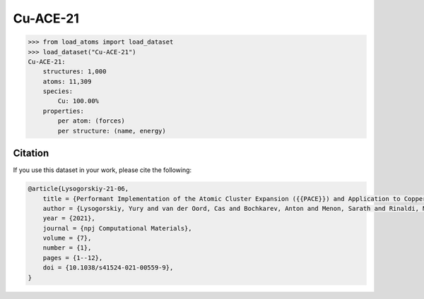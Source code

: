 .. This file is autogenerated by dev/scripts/generate_page.py

Cu-ACE-21
=========

.. raw:: html
    :file: ../_static/x3d.html

.. grid:: 2
    
    .. grid-item::

        .. raw:: html
            :file: ../_static/visualisations/Cu-ACE-21.html

    .. grid-item::
        :class: info-card

        Dataset used to train the Atomic Cluster Expansion (ACE) model for copper from `Performant Implementation of the Atomic Cluster Expansion (PACE) and Application to Copper and Silicon <https://doi.org/10.1038/s41524-021-00559-9>`_. DFT-PBE energy and force labels, computed with FHI-aims, are included. 


.. code-block:: python

    >>> from load_atoms import load_dataset
    >>> load_dataset("Cu-ACE-21")
    Cu-ACE-21:
        structures: 1,000
        atoms: 11,309
        species:
            Cu: 100.00%
        properties:
            per atom: (forces)
            per structure: (name, energy)
    




Citation
--------

If you use this dataset in your work, please cite the following:

.. code-block:: latex
    
    @article{Lysogorskiy-21-06,
        title = {Performant Implementation of the Atomic Cluster Expansion ({{PACE}}) and Application to Copper and Silicon},
        author = {Lysogorskiy, Yury and van der Oord, Cas and Bochkarev, Anton and Menon, Sarath and Rinaldi, Matteo and Hammerschmidt, Thomas and Mrovec, Matous and Thompson, Aidan and Cs{\'a}nyi, G{\'a}bor and Ortner, Christoph and Drautz, Ralf},
        year = {2021},
        journal = {npj Computational Materials},
        volume = {7},
        number = {1},
        pages = {1--12},
        doi = {10.1038/s41524-021-00559-9},
    }

